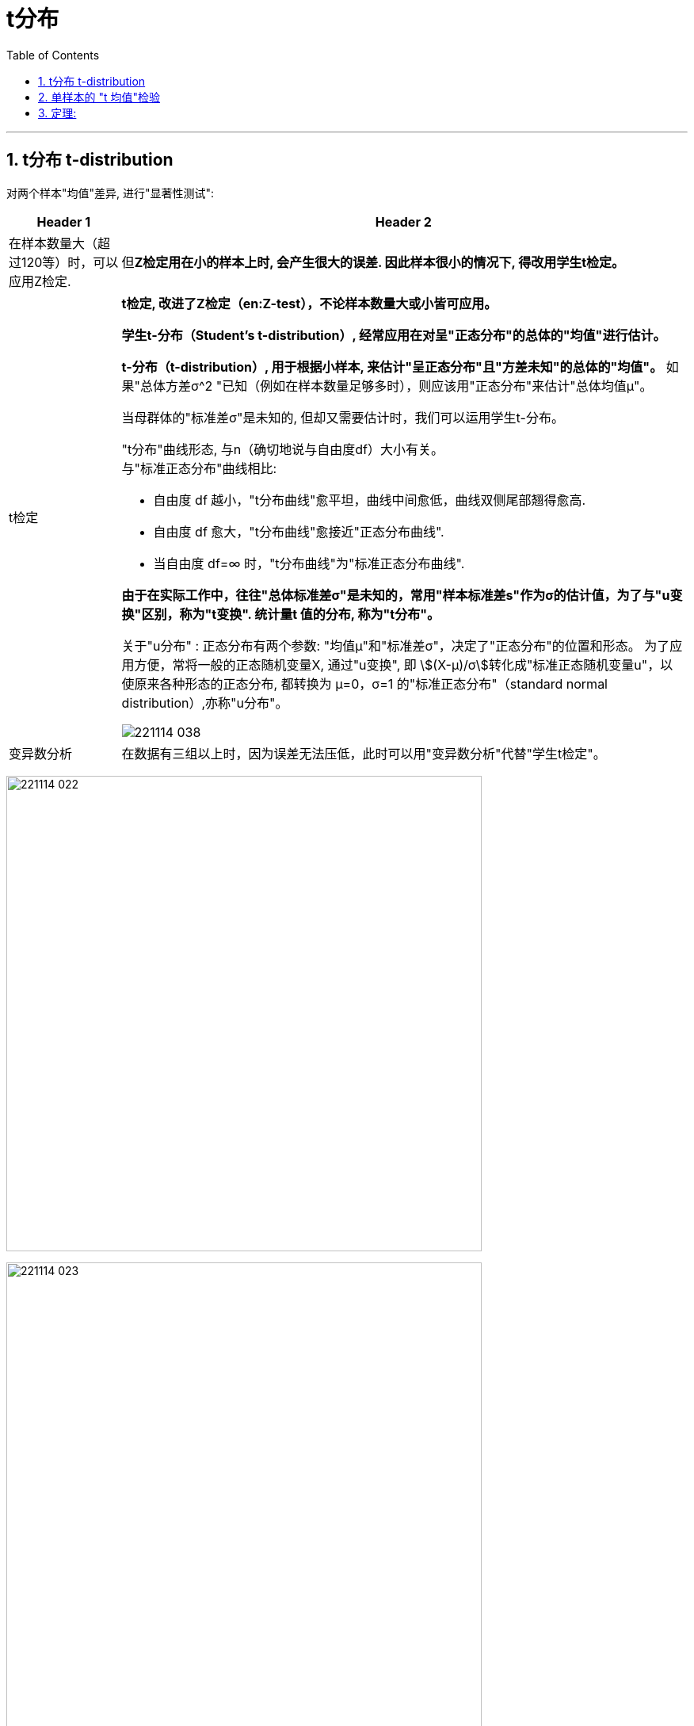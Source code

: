 

= t分布
:toc: left
:toclevels: 3
:sectnums:

---

== t分布 t-distribution

对两个样本"均值"差异, 进行"显著性测试":

[options="autowidth" cols="1a,1a"]
|===
|Header 1 |Header 2

|在样本数量大（超过120等）时，可以应用Z检定.
|但**Z检定用在小的样本上时, 会产生很大的误差. 因此样本很小的情况下, 得改用学生t检定。**

|t检定
|*t检定, 改进了Z检定（en:Z-test），不论样本数量大或小皆可应用。*

**学生t-分布（Student's t-distribution）, 经常应用在对呈"正态分布"的总体的"均值"进行估计。**

**t-分布（t-distribution）, 用于根据小样本, 来估计"呈正态分布"且"方差未知"的总体的"均值"。** 如果"总体方差σ^2 "已知（例如在样本数量足够多时），则应该用"正态分布"来估计"总体均值μ"。

当母群体的"标准差σ"是未知的, 但却又需要估计时，我们可以运用学生t-分布。

"t分布"曲线形态, 与n（确切地说与自由度df）大小有关。 +
与"标准正态分布"曲线相比:

- 自由度 df 越小，"t分布曲线"愈平坦，曲线中间愈低，曲线双侧尾部翘得愈高.
- 自由度 df 愈大，"t分布曲线"愈接近"正态分布曲线".
- 当自由度 df=∞ 时，"t分布曲线"为"标准正态分布曲线".


*由于在实际工作中，往往"总体标准差σ"是未知的，常用"样本标准差s"作为σ的估计值，为了与"u变换"区别，称为"t变换". 统计量t 值的分布, 称为"t分布"。*

关于"u分布" : 正态分布有两个参数: "均值μ"和"标准差σ"，决定了"正态分布"的位置和形态。 为了应用方便，常将一般的正态随机变量X, 通过"u变换", 即 stem:[(X-μ)/σ]转化成"标准正态随机变量u"，以使原来各种形态的正态分布, 都转换为 μ=0，σ=1 的"标准正态分布"（standard normal distribution）,亦称"u分布"。

image:img/221114_038.webp[,]


|变异数分析
|在数据有三组以上时，因为误差无法压低，此时可以用"变异数分析"代替"学生t检定"。
|===


image:img/221114_022.png[,600]

image:img/221114_023.png[,600]

但是, 如果在做"标准化"的过程中, 总体的"标准差σ"是未知的呢?

image:img/221114_024.png[,]

*但是, 用"样本的标准差S", 来代替"总体的标准差σ", 来计算的话, 是否合适呢? +
其实, 代替后, Z公式, 其实就不是"标准正态分布"了, 而是属于另一种分布 -- 即 "t分布".*

image:img/221114_025.png[,400]

image:img/221114_026.png[,400]

事实上:

- "t分布", 不是"正态分布".
- t统计量的公式, 只是类似于"Z值"而已.
- 自由度v, 是"t分布"的唯一的参数.
- "t分布"的均值=0, 因此t分布的图像, 也是左右对称的.
- t分布的图像, 比"标准正态分布Z"的图像, 更宽, 更扁.

比较一下"标准正态分布"曲线, 与"t分布"曲线的差别:  +
image:img/221114_027.png[,]

image:img/221114_028.png[,]

image:img/221114_029.png[,]

image:img/221114_030.png[,]

虽然, 当自由度v>30时, "t分布" 就很接近"标准正态分布"曲线了, 但我们依然没必要用"标准正态分布"来代替"t分布"来做计算, 因为我们是用电脑来帮我们算的. 你直接用"t分布"就行了.

---

== 单样本的 "t 均值"检验

.标题
====
例如： +
image:img/221114_031.png[,]

image:img/221114_032.png[,600]

如下图, 因为t分布的式子, 是对应于 自由度 n-1 的. 所以本例, 样本抽取了10个数据, 其t分布对应的 "自由度参数v", 就 stem:[ = n-1 = 10-1 =9].

image:img/221114_026.png[,400]

image:img/221114_033.png[,]

image:img/221114_034.png[,600]

下面, 再求出 p值, p值就是"拒绝域"的总概率值. 因为单边的"拒绝域"概率论值是 0.123, 那么双边的"拒绝域"概率值 stem:[ =2 * 0.123 = 0.246]. 显然, 0.246 > 0.05, 说明改进后的10个样本的均值, 处在 "改进前"的t分布的"接受域"(即中间95%的面积)中. 依然处在"改进前"的t分布模型世界中. 即看不出改进的效果.
====


---


== 定理:

image:img/221114_036.png[,800]

image:img/221114_035.png[,]

image:img/221114_037.png[,]


.标题
====
例如： +
image:img/221114_038.png[,]

image:img/221114_039.png[,]
====




---
